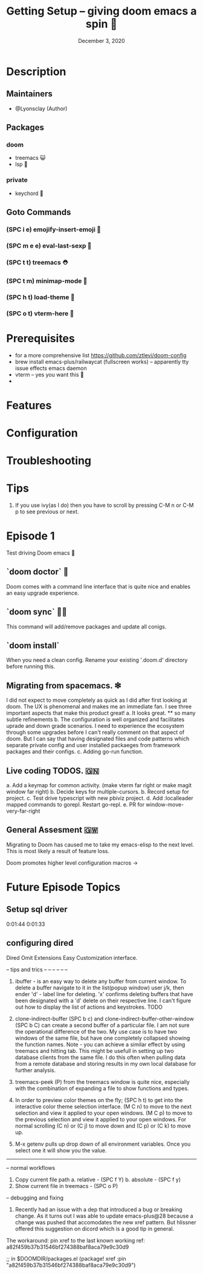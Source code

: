 #+TITLE: Getting Setup -- giving doom emacs a spin 🚆
#+DATE:    December 3, 2020
#+SINCE:   <replace with next tagged release version>
#+STARTUP: inlineimages nofold

* Table of Contents :TOC_3:noexport:
- [[#description][Description]]
  - [[#maintainers][Maintainers]]
  - [[#packages][Packages]]
    - [[#doom][doom]]
    - [[#private][private]]
  - [[#goto-commands][Goto Commands]]
    - [[#spc-i-e-emojify-insert-emoji-][(SPC i e) emojify-insert-emoji 🐳]]
    - [[#spc-m-e-e-eval-last-sexp-----][(SPC m e e) eval-last-sexp     🥑]]
    - [[#spc-t-t-treemacs-------------][(SPC t t) treemacs             ⛑]]
    - [[#spc-t-m-minimap-mode---------][(SPC t m) minimap-mode         🐘]]
    - [[#spc-h-t-load-theme-----------][(SPC h t) load-theme           🍆]]
    - [[#spc-o-t-vterm-here-----------][(SPC o t) vterm-here           🌈]]
- [[#prerequisites][Prerequisites]]
- [[#features][Features]]
- [[#configuration][Configuration]]
- [[#troubleshooting][Troubleshooting]]
- [[#tips][Tips]]
- [[#episode-1][Episode 1]]
  - [[#doom-doctor--][`doom doctor`  👜]]
  - [[#doom-sync-][`doom sync` 🙋🏾]]
  - [[#migrating-from-spacemacs-][Migrating from spacemacs. ❇]]
  - [[#live-coding-todos-][Live coding TODOS. 🗒]]
  - [[#general-assesment][General Assesment]]
- [[#future-episode-topics][Future Episode Topics]]
  - [[#setup-sql-driver][Setup sql driver]]

* Description
# A plan for making this perfect!

** Maintainers
+ @Lyonsclay (Author)

** Packages
# A list of packages
*** doom
+ treemacs 😺
+ lsp 🐲
*** private
+ keychord 🏀

** Goto Commands
# A list of the best of the best
*** (SPC i e) emojify-insert-emoji 🐳
*** (SPC m e e) eval-last-sexp     🥑
*** (SPC t t) treemacs             ⛑
*** (SPC t m) minimap-mode         🐘
*** (SPC h t) load-theme           🍆
*** (SPC o t) vterm-here           🌈

* Prerequisites
+ for a more comprehensive list https://github.com/ztlevi/doom-config
+ brew install emacs-plus/railwaycat (fullscreen works) -- apparently tty issue effects emacs daemon
+ vterm -- yes you want this 👀
+

* Features
# An in-depth list of features, how to use them, and their dependencies.

* Configuration
# How to configure this module, including common problems and how to address them.

* Troubleshooting
# Common issues and their solution, or places to look for help.

* Tips
1. If you use ivy(as I do) then you have to scroll by pressing C-M n or C-M p to see previous or next.

* Episode 1
Test driving Doom emacs 🎏
** `doom doctor`  👜
Doom comes with a command line interface that is quite nice and enables an easy upgrade experience.
** `doom sync` 🙋🏾 
This command will add/remove packages and update all conigs.
** `doom install`
When you need a clean config. Rename your existing '.doom.d' directory before running this.
** Migrating from spacemacs. ❇ 
I did not expect to move completely as quick as I did after first looking at doom. The UX is phenomenal and makes me an immediate fan. I see three important aspects that make this product great!
a. It looks great.
   ** so many subtle refinements
b. The configuration is well organized and facilitates uprade and down grade scenarios. I need to experience the ecosystem through some upgrades before I can't really comment on that aspect of doom. But I can say that having designated files and code patterns which separate private config and user installed packaeges from framework packages and their configs.
c. Adding go-run function.
** Live coding TODOS. 🇬🇳
a. Add a keymap for common activity. (make vterm far right or make magit window far right)
b. Decide keys for multiple-cursors.
b. Record setup for project.
c. Test drive typescript with new pbiviz project.
d. Add :localleader mapped commands to gorepl.
   Restart go-repl.
e. PR for window-move-very-far-right

** General Assesment 🇬🇼
Migrating to Doom has caused me to take my emacs-elisp to the next level. This is most likely a result of feature loss.

Doom promotes higher level configuration macros ->  


* Future Episode Topics
** Setup sql driver
0:01:44 
0:01:33

** configuring dired
   Dired Omit Extensions
   Easy Customization interface.
# This popped up when visting a python file.
  

# when installing the latest ipython the package jedi needs to be deprecated to <0.18
# in order to enable tab completion in the terminal.


-- tips and trics
-- --
-- --
-- --

1. ibuffer - is an easy way to delete any buffer from current window.
   To delete a buffer navigate to it in the list(popup window) user j/k,
   then ender 'd' - label line for deleting. 'x' confirms deleting buffers that
   have been designated with a 'd' delete on their respective line.
   I can't figure out how to display the list of actions and keystrokes. TODO

2. clone-indirect-buffer (SPC b c) and clone-indirect-buffer-other-window (SPC b C) can create a second buffer of a particular file. I am not sure the operational difference of the two. My use case is to have two windows of the same file, but have one completely collapsed showing the function names. Note - you can achieve a similar effect by using treemacs and hitting tab. This might be usefull in setting up two database clients from the same file. I do this often when pulling data from a remote database and storing results in my own local database for further analysis.

3. treemacs-peek (P) from the treemacs window is quite nice, especially with the combination of expanding a file to show functions and types.

4. In order to preview color themes on the fly;
   (SPC h t) to get into the interactive color theme selection interface.
   (M C n) to move to the next selection and view it applied to your open windows.
   (M C p) to move to the previous selection and view it applied to your open windows.
   For normal scrolling (C n) or (C j) to move down and (C p) or (C k) to move up.

5. M-x getenv pulls up drop down of all environment variables. Once you select one it will show you the value.

------------------------------
-- normal workflows

1. Copy current file path
   a. relative - (SPC f Y)
   b. absolute - (SPC f y)
2. Show current file in treemacs - (SPC o P)

-- debugging and fixing
1. Recently had an issue with a dep that introduced a bug or breaking change. As it turns out I was able to update
   emacs-plus@28 because a change was pushed that accomodates the new xref pattern. But hlissner offered this suggestion on
   dicord which is a good tip in general.
The workaround: pin xref to the last known working ref: a82f459b37b31546bf274388baf8aca79e9c30d9

;; in $DOOMDIR/packages.el
(package! xref :pin "a82f459b37b31546bf274388baf8aca79e9c30d9")
